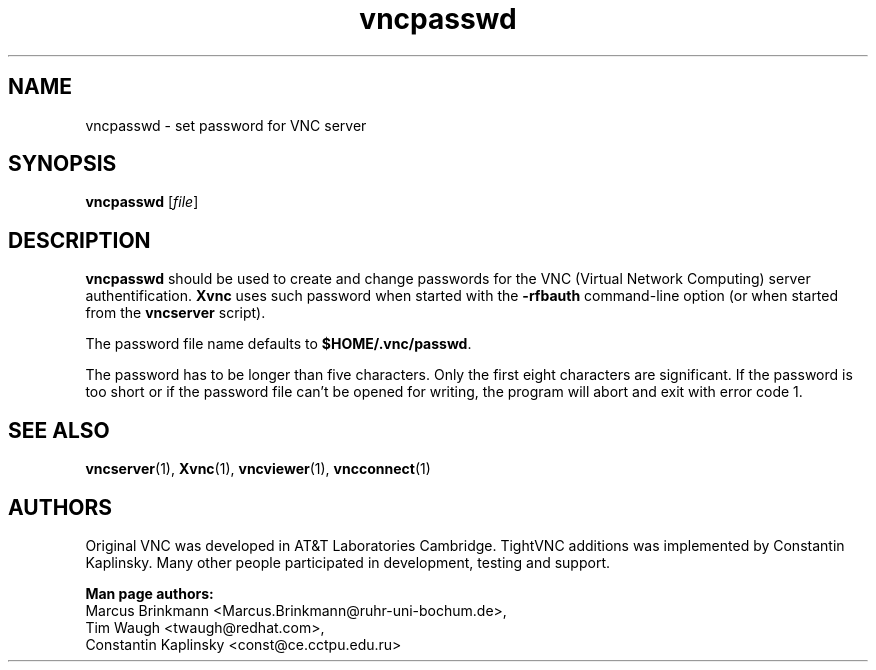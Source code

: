 '\" t
.\" ** The above line should force tbl to be a preprocessor **
.\" Man page for X vncpasswd
.\"
.\" Copyright (C) 1998 Marcus.Brinkmann@ruhr-uni-bochum.de
.\" Copyright (C) 2000 Red Hat, Inc.
.\" Copyright (C) 2001 Constantin Kaplinsky <const@ce.cctpu.edu.ru>
.\"
.\" You may distribute under the terms of the GNU General Public
.\" License as specified in the file LICENCE.TXT that comes with the
.\" TightVNC distribution.
.\"
.TH vncpasswd 1 "March 2002" "" "TightVNC"
.SH NAME
vncpasswd \- set password for VNC server
.SH SYNOPSIS
.B vncpasswd
.RI [\| file \|]
.br
.SH DESCRIPTION
.B vncpasswd
should be used to create and change passwords for the VNC (Virtual
Network Computing) server authentification. \fBXvnc\fR uses such
password when started with the \fB\-rfbauth\fR command-line option (or
when started from the \fBvncserver\fR script).

The password file name defaults to \fB$HOME/.vnc/passwd\fR.

The password has to be longer than five characters. Only the first
eight characters are significant. If the password is too short or if
the password file can't be opened for writing, the program will abort
and exit with error code 1.
.br
.SH SEE ALSO
\fBvncserver\fR(1), \fBXvnc\fR(1), \fBvncviewer\fR(1),
\fBvncconnect\fR(1)
.SH AUTHORS
Original VNC was developed in AT&T Laboratories Cambridge. TightVNC
additions was implemented by Constantin Kaplinsky. Many other people
participated in development, testing and support.

\fBMan page authors:\fR
.br
Marcus Brinkmann <Marcus.Brinkmann@ruhr-uni-bochum.de>,
.br
Tim Waugh <twaugh@redhat.com>,
.br
Constantin Kaplinsky <const@ce.cctpu.edu.ru>
